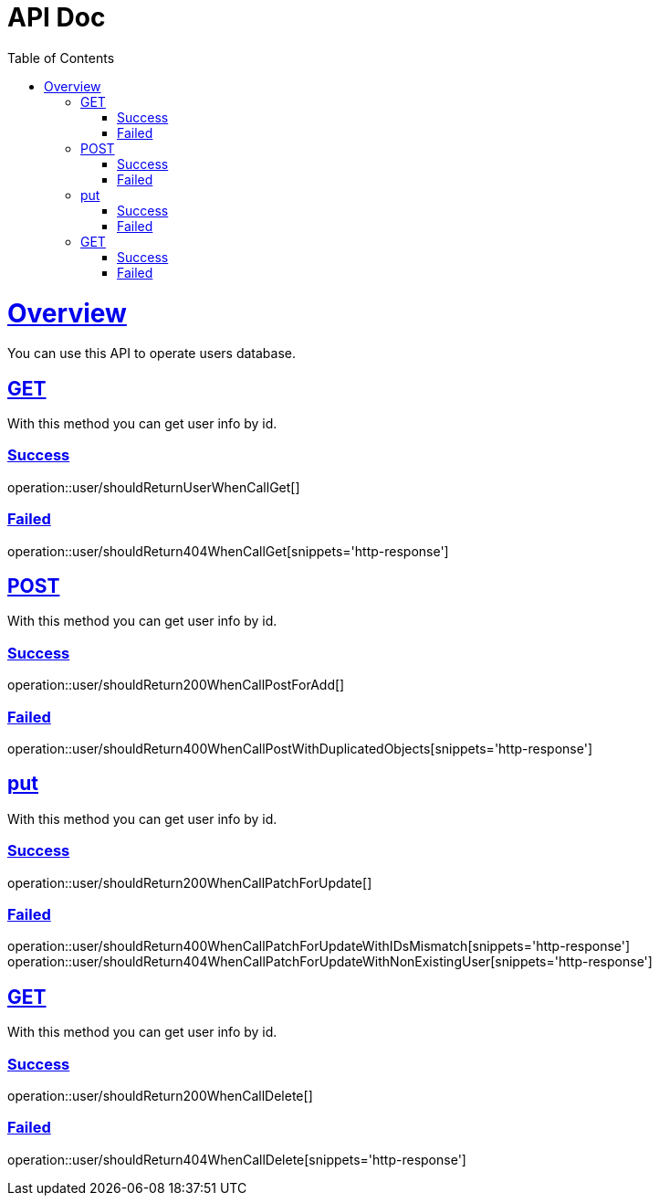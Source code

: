 = API Doc
:doctype: book
:icons: font
:source-highlighter: highlightjs
:toc: left
:toclevels: 4
:sectlinks:
:operation-curl-request-title: Example request
:operation-http-response-title: Example response

[[overview]]
= Overview

You can use this API to operate users database.

[[overview-get]]
== GET

With this method you can get user info by id.

[[overview-get-success]]
=== Success

operation::user/shouldReturnUserWhenCallGet[]

[[overview-get-failed]]
=== Failed

operation::user/shouldReturn404WhenCallGet[snippets='http-response']

[[overview-post]]
== POST

With this method you can get user info by id.

[[overview-post-success]]
=== Success

operation::user/shouldReturn200WhenCallPostForAdd[]

[[overview-post-failed]]
=== Failed

operation::user/shouldReturn400WhenCallPostWithDuplicatedObjects[snippets='http-response']

[[overview-put]]
== put

With this method you can get user info by id.

[[overview-put-success]]
=== Success

operation::user/shouldReturn200WhenCallPatchForUpdate[]

[[overview-put-failed]]
=== Failed

operation::user/shouldReturn400WhenCallPatchForUpdateWithIDsMismatch[snippets='http-response']
operation::user/shouldReturn404WhenCallPatchForUpdateWithNonExistingUser[snippets='http-response']

[[overview-delete]]
== GET

With this method you can get user info by id.

[[overview-delete-success]]
=== Success

operation::user/shouldReturn200WhenCallDelete[]

[[overview-delete-failed]]
=== Failed

operation::user/shouldReturn404WhenCallDelete[snippets='http-response']
